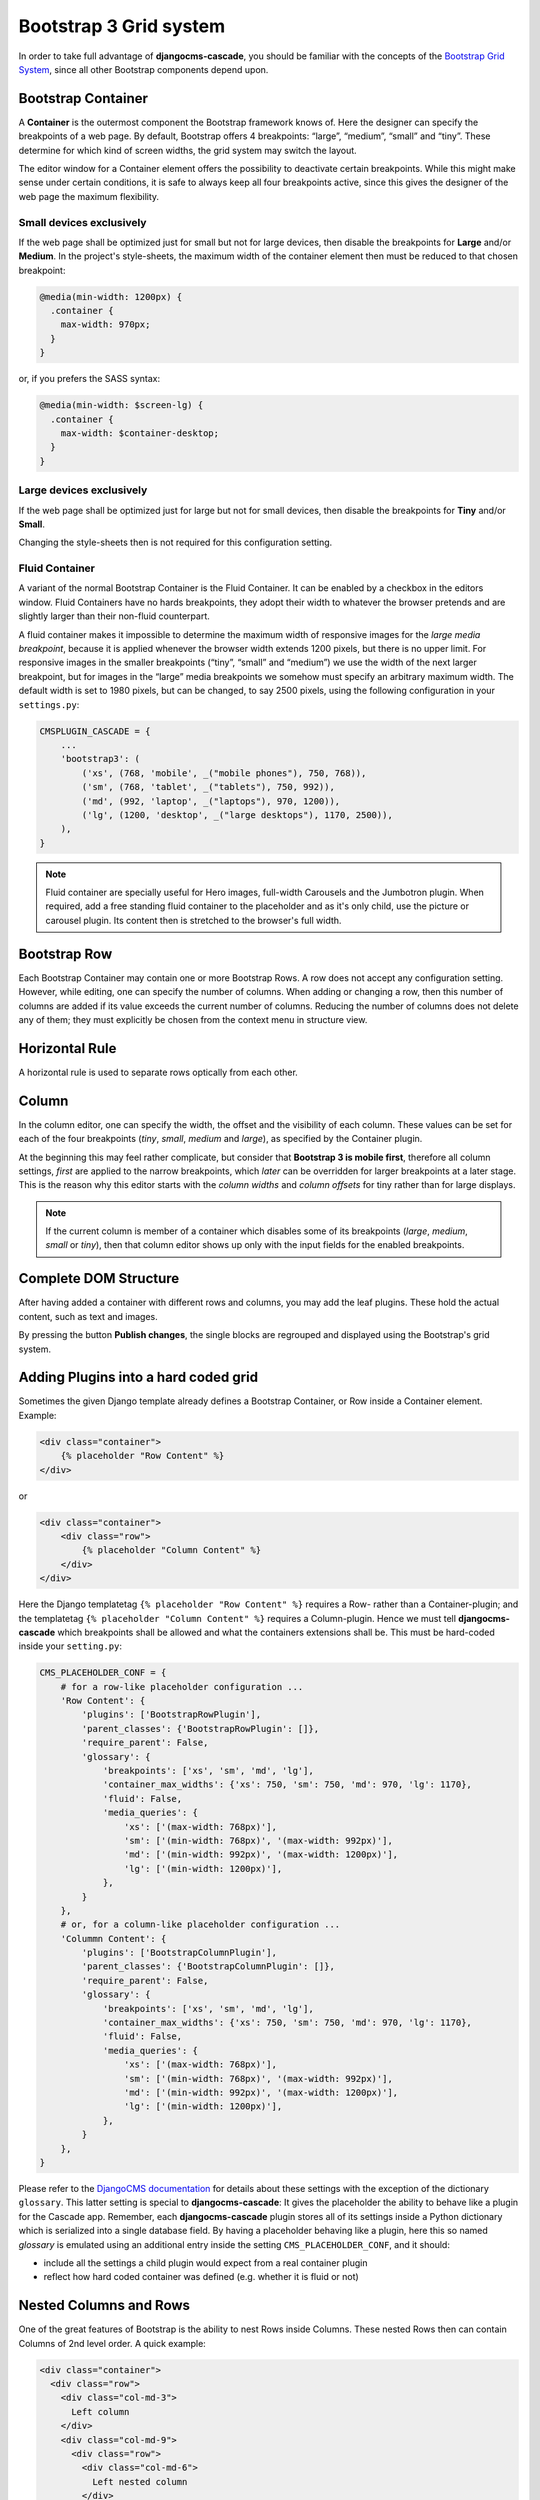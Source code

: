 .. _bootstrap3/grid:

=======================
Bootstrap 3 Grid system
=======================
In order to take full advantage of **djangocms-cascade**, you should be familiar with the
concepts of the `Bootstrap Grid System`_, since all other Bootstrap components depend upon.

.. _Bootstrap Grid System: http://getbootstrap.com/css/#grid

Bootstrap Container
===================

A **Container** is the outermost component the Bootstrap framework knows of. Here the designer can
specify the breakpoints of a web page. By default, Bootstrap offers 4 breakpoints: “large”,
“medium”, “small” and “tiny”. These determine for which kind of screen widths, the grid system may
switch the layout.

The editor window for a Container element offers the possibility to deactivate certain breakpoints.
While this might make sense under certain conditions, it is safe to always keep all four breakpoints
active, since this gives the designer of the web page the maximum flexibility.

|edit-container|

.. |edit-container| image:: /_static/bootstrap3/edit-container.png


Small devices exclusively
-------------------------

If the web page shall be optimized just for small but not for large devices, then disable the
breakpoints for **Large** and/or **Medium**. In the project's style-sheets, the maximum width
of the container element then must be reduced to that chosen breakpoint:

.. code-block:: css

	@media(min-width: 1200px) {
	  .container {
	    max-width: 970px;
	  }
	}

or, if you prefers the SASS syntax:

.. code-block:: guess

	@media(min-width: $screen-lg) {
	  .container {
	    max-width: $container-desktop;
	  }
	}


Large devices exclusively
-------------------------

If the web page shall be optimized just for large but not for small devices, then disable the
breakpoints for **Tiny** and/or **Small**.

Changing the style-sheets then is not required for this configuration setting.


Fluid Container
---------------

A variant of the normal Bootstrap Container is the Fluid Container. It can be enabled by a checkbox
in the editors window. Fluid Containers have no hards breakpoints, they adopt their width to
whatever the browser pretends and are slightly larger than their non-fluid counterpart.

A fluid container makes it impossible to determine the maximum width of responsive images for the
*large media breakpoint*, because it is applied whenever the browser width extends 1200 pixels,
but there is no upper limit. For responsive images in the smaller breakpoints (“tiny”, “small”
and “medium”) we use the width of the next larger breakpoint, but for images in the “large” media
breakpoints we somehow must specify an arbitrary maximum width. The default width is set to 1980
pixels, but can be changed, to say 2500 pixels, using the following configuration in your
``settings.py``:

.. code-block:: python

	CMSPLUGIN_CASCADE = {
	    ...
	    'bootstrap3': (
	        ('xs', (768, 'mobile', _("mobile phones"), 750, 768)),
	        ('sm', (768, 'tablet', _("tablets"), 750, 992)),
	        ('md', (992, 'laptop', _("laptops"), 970, 1200)),
	        ('lg', (1200, 'desktop', _("large desktops"), 1170, 2500)),
	    ),
	}

.. note:: Fluid container are specially useful for Hero images, full-width Carousels and the
	Jumbotron plugin. When required, add a free standing fluid container to the placeholder and as
	it's only child, use the picture or carousel plugin. Its content then is stretched to the
	browser's full width.

Bootstrap Row
=============

Each Bootstrap Container may contain one or more Bootstrap Rows. A row does not accept any
configuration setting. However, while editing, one can specify the number of columns. When adding or
changing a row, then this number of columns are added if its value exceeds the current number of
columns. Reducing the number of columns does not delete any of them; they must explicitly be chosen
from the context menu in structure view.

|edit-row|

.. |edit-row| image:: /_static/bootstrap3/edit-row.png


Horizontal Rule
===============

A horizontal rule is used to separate rows optically from each other.

|rule-editor|

.. |rule-editor| image:: /_static/rule-editor.png


Column
======

In the column editor, one can specify the width, the offset and the visibility of each column.
These values can be set for each of the four breakpoints (*tiny*, *small*, *medium* and *large*),
as specified by the Container plugin.

At the beginning this may feel rather complicate, but consider that **Bootstrap 3 is mobile first**,
therefore all column settings, *first* are applied to the narrow breakpoints, which *later* can be
overridden for larger breakpoints at a later stage. This is the reason why this editor starts with
the *column widths* and *column offsets* for tiny rather than for large displays.

|edit-column|

.. |edit-column| image:: /_static/bootstrap3/edit-column.png

.. note:: If the current column is member of a container which disables some of its breakpoints
          (*large*, *medium*, *small* or *tiny*), then that column editor shows up only with the
          input fields for the enabled breakpoints.


Complete DOM Structure
======================

After having added a container with different rows and columns, you may add the leaf plugins. These
hold the actual content, such as text and images.

|structure-container|

.. |structure-container| image:: /_static/structure-container.png

By pressing the button **Publish changes**, the single blocks are regrouped and displayed using
the Bootstrap's grid system.


Adding Plugins into a hard coded grid
=====================================

Sometimes the given Django template already defines a Bootstrap Container, or Row inside a Container
element. Example:

.. code-block:: html

	<div class="container">
	    {% placeholder "Row Content" %}
	</div>

or

.. code-block:: html

	<div class="container">
	    <div class="row">
	        {% placeholder "Column Content" %}
	    </div>
	</div>

Here the Django templatetag ``{% placeholder "Row Content" %}`` requires a Row- rather than a
Container-plugin; and the templatetag ``{% placeholder "Column Content" %}`` requires a
Column-plugin. Hence we must tell **djangocms-cascade** which breakpoints shall be allowed and what
the containers extensions shall be. This must be hard-coded inside your ``setting.py``:

.. code-block:: python

	CMS_PLACEHOLDER_CONF = {
	    # for a row-like placeholder configuration ...
	    'Row Content': {
	        'plugins': ['BootstrapRowPlugin'],
	        'parent_classes': {'BootstrapRowPlugin': []},
	        'require_parent': False,
	        'glossary': {
	            'breakpoints': ['xs', 'sm', 'md', 'lg'],
	            'container_max_widths': {'xs': 750, 'sm': 750, 'md': 970, 'lg': 1170},
	            'fluid': False,
	            'media_queries': {
	                'xs': ['(max-width: 768px)'],
	                'sm': ['(min-width: 768px)', '(max-width: 992px)'],
	                'md': ['(min-width: 992px)', '(max-width: 1200px)'],
	                'lg': ['(min-width: 1200px)'],
	            },
	        }
	    },
	    # or, for a column-like placeholder configuration ...
	    'Colummn Content': {
	        'plugins': ['BootstrapColumnPlugin'],
	        'parent_classes': {'BootstrapColumnPlugin': []},
	        'require_parent': False,
	        'glossary': {
	            'breakpoints': ['xs', 'sm', 'md', 'lg'],
	            'container_max_widths': {'xs': 750, 'sm': 750, 'md': 970, 'lg': 1170},
	            'fluid': False,
	            'media_queries': {
	                'xs': ['(max-width: 768px)'],
	                'sm': ['(min-width: 768px)', '(max-width: 992px)'],
	                'md': ['(min-width: 992px)', '(max-width: 1200px)'],
	                'lg': ['(min-width: 1200px)'],
	            },
	        }
	    },
	}

Please refer to the `DjangoCMS documentation`_ for details about these settings with the exception
of the dictionary ``glossary``. This latter setting is special to **djangocms-cascade**: It gives
the placeholder the ability to behave like a plugin for the Cascade app. Remember, each
**djangocms-cascade** plugin stores all of its settings inside a Python dictionary which is
serialized into a single database field. By having a placeholder behaving like a plugin, here this
so named *glossary* is emulated using an additional entry inside the setting
``CMS_PLACEHOLDER_CONF``, and it should:

- include all the settings a child plugin would expect from a real container plugin
- reflect how hard coded container was defined (e.g. whether it is fluid or not)

.. _DjangoCMS documentation: https://django-cms.readthedocs.org/en/latest/basic_reference/configuration.html#std:setting-CMS_PLACEHOLDER_CONF


Nested Columns and Rows
=======================

One of the great features of Bootstrap is the ability to nest Rows inside Columns. These nested Rows
then can contain Columns of 2nd level order. A quick example:

.. code-block:: html

	<div class="container">
	  <div class="row">
	    <div class="col-md-3">
	      Left column
	    </div>
	    <div class="col-md-9">
	      <div class="row">
	        <div class="col-md-6">
	          Left nested column
	        </div>
	        <div class="col-md-6">
	          Right nested column
	        </div>
	      </div>
	    </div>
	  </div>
	</div>

rendered, it would look like:

|nested-rows|

.. |nested-rows| image:: /_static/nested-rows.png

If a responsive image shall be placed inside a column, we must estimate the width of this image, so
that when rendered, it fits exactly into that column. We want easy-thumbnails_ to resize our images
to the columns width and not having the browser to up- or down-scale them.

.. _easy-thumbnails: https://github.com/SmileyChris/easy-thumbnails

Therefore **djangocms-cascade** keeps track of all the breakpoints and the chosen column widths.
For simplicity, this example only uses the breakpoint “medium”. The default Boostrap settings for
this width is 992 pixels. Doing simple math, the outer left column widths gives
3 / 12 * 992 = 248 pixels. Hence, adding a responsive image to that column means, that
**easy-thumnails** automatically resizes it to a width of 248 pixels.

To calculate the width of the nested columns, first evaluate the width of the outer right column,
which is 9 / 12 * 992 = 744 pixels. Then this width is subdivided again, using the width of the
nested columns, which is 6 / 12 * 744 = 372 pixels.

These calculations are always performed recursively for all nested column and for all available
breakpoints.

.. warning:: As the name implies, a container marked as *fluid*, does not specify a fixed width.
	Hence instead of the inner width, the container's outer width is used as its maximum. For the
	large media query (with a browser width of 1200 pixels or more), the maximum width is limited
	to 1980 pixels.
